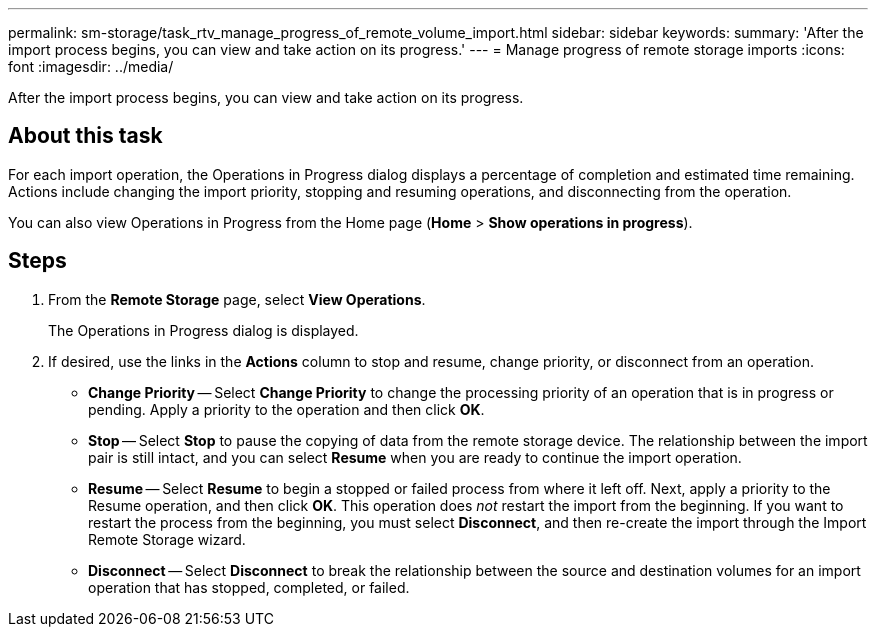 ---
permalink: sm-storage/task_rtv_manage_progress_of_remote_volume_import.html
sidebar: sidebar
keywords: 
summary: 'After the import process begins, you can view and take action on its progress.'
---
= Manage progress of remote storage imports
:icons: font
:imagesdir: ../media/

[.lead]
After the import process begins, you can view and take action on its progress.

== About this task

For each import operation, the Operations in Progress dialog displays a percentage of completion and estimated time remaining. Actions include changing the import priority, stopping and resuming operations, and disconnecting from the operation.

You can also view Operations in Progress from the Home page (*Home* > *Show operations in progress*).

== Steps

. From the *Remote Storage* page, select *View Operations*.
+
The Operations in Progress dialog is displayed.

. If desired, use the links in the *Actions* column to stop and resume, change priority, or disconnect from an operation.
 ** *Change Priority* -- Select *Change Priority* to change the processing priority of an operation that is in progress or pending. Apply a priority to the operation and then click *OK*.
 ** *Stop* -- Select *Stop* to pause the copying of data from the remote storage device. The relationship between the import pair is still intact, and you can select *Resume* when you are ready to continue the import operation.
 ** *Resume* -- Select *Resume* to begin a stopped or failed process from where it left off. Next, apply a priority to the Resume operation, and then click *OK*. This operation does _not_ restart the import from the beginning. If you want to restart the process from the beginning, you must select *Disconnect*, and then re-create the import through the Import Remote Storage wizard.
 ** *Disconnect* -- Select *Disconnect* to break the relationship between the source and destination volumes for an import operation that has stopped, completed, or failed.
